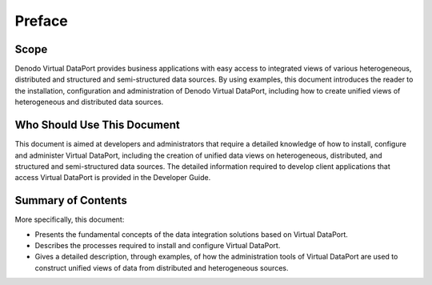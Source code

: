 =======
Preface
=======

Scope
=====

Denodo
Virtual DataPort provides business applications with easy access to
integrated views of various heterogeneous, distributed and structured
and semi-structured data sources. By using examples, this document
introduces the reader to the installation, configuration and
administration of Denodo Virtual DataPort, including how to create
unified views of heterogeneous and distributed data sources.

Who Should Use This Document
============================

This document is aimed at developers and administrators that require a
detailed knowledge of how to install, configure and administer Virtual
DataPort, including the creation of unified data views on heterogeneous,
distributed, and structured and semi-structured data sources. The
detailed information required to develop client applications that access
Virtual DataPort is provided in the Developer Guide.


Summary of Contents
===================

More specifically, this document:

-  Presents the fundamental concepts of the data integration solutions
   based on Virtual DataPort.
-  Describes the processes required to install and configure Virtual
   DataPort.
-  Gives a detailed description, through examples, of how the
   administration tools of Virtual DataPort are used to construct
   unified views of data from distributed and heterogeneous sources.
